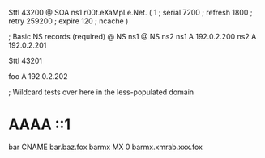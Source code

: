 $ttl 43200
@	SOA ns1 r00t.eXaMpLe.Net. (
	1      ; serial
	7200   ; refresh
	1800   ; retry
	259200 ; expire
        120    ; ncache
)

; Basic NS records (required)
@		NS	ns1
@		NS	ns2
ns1		A	192.0.2.200
ns2		A	192.0.2.201

$ttl 43201

foo	A	192.0.2.202

; Wildcard tests over here in the less-populated domain
*	AAAA	::1
bar	CNAME	bar.baz.fox
barmx	MX	0 barmx.xmrab.xxx.fox
